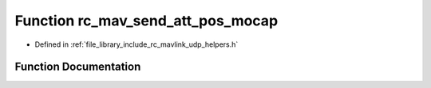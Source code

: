 .. _exhale_function_group___mavlink___helpers_1ga257baee53ad95ce27475529f8237554e:

Function rc_mav_send_att_pos_mocap
==================================

- Defined in :ref:`file_library_include_rc_mavlink_udp_helpers.h`


Function Documentation
----------------------


.. doxygenfunction:: rc_mav_send_att_pos_mocap(float, float, float, float)
   :project: librobotcontrol
